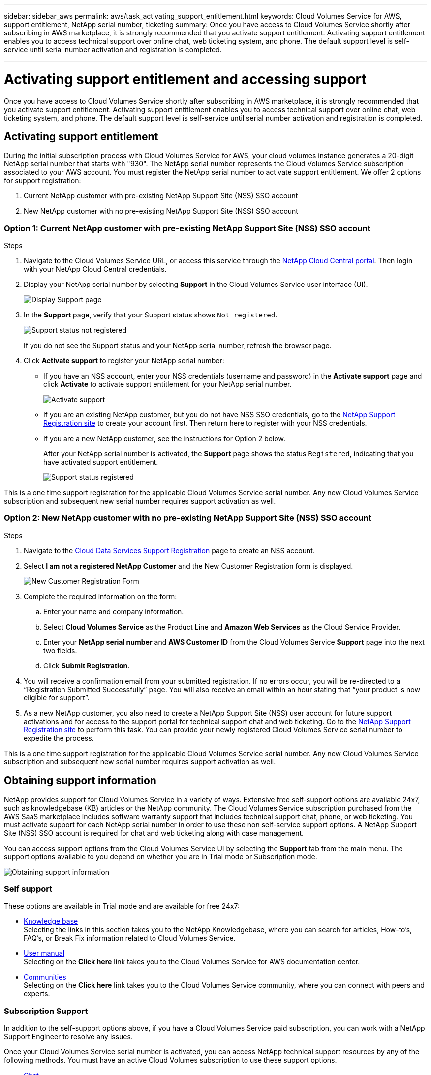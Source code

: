 ---
sidebar: sidebar_aws
permalink: aws/task_activating_support_entitlement.html
keywords: Cloud Volumes Service for AWS, support entitlement, NetApp serial number, ticketing
summary: Once you have access to Cloud Volumes Service shortly after subscribing in AWS marketplace, it is strongly recommended that you activate support entitlement. Activating support entitlement enables you to access technical support over online chat, web ticketing system, and phone. The default support level is self-service until serial number activation and registration is completed.

---

= Activating support entitlement and accessing support
:toc: macro
:hardbreaks:
:nofooter:
:icons: font
:linkattrs:
:imagesdir: ./media/


[.lead]
Once you have access to Cloud Volumes Service shortly after subscribing in AWS marketplace, it is strongly recommended that you activate support entitlement. Activating support entitlement enables you to access technical support over online chat, web ticketing system, and phone. The default support level is self-service until serial number activation and registration is completed.


toc::[]

== Activating support entitlement
During the initial subscription process with Cloud Volumes Service for AWS, your cloud volumes instance generates a 20-digit NetApp serial number that starts with "930". The NetApp serial number represents the Cloud Volumes Service subscription associated to your AWS account. You must register the NetApp serial number to activate support entitlement. We offer 2 options for support registration:

. Current NetApp customer with pre-existing NetApp Support Site (NSS) SSO account
. New NetApp customer with no pre-existing NetApp Support Site (NSS) SSO account

=== Option 1: Current NetApp customer with pre-existing NetApp Support Site (NSS) SSO account

.Steps

. Navigate to the Cloud Volumes Service URL, or access this service through the https://cds-aws-bundles.netapp.com/storage/volumes[NetApp Cloud Central portal^]. Then login with your NetApp Cloud Central credentials.
. Display your NetApp serial number by selecting **Support** in the Cloud Volumes Service user interface (UI).
+
image::diagram_support_page.png[Display Support page]

. In the **Support** page, verify that your Support status shows `Not registered`.
+
image::diagram_support_status_not_registered.png[Support status not registered]
+
If you do not see the Support status and your NetApp serial number, refresh the browser page.
. Click **Activate support** to register your NetApp serial number:
+
** If you have an NSS account, enter your NSS credentials (username and password) in the **Activate support** page and click **Activate** to activate support entitlement for your NetApp serial number.
+
image::diagram_support_activate.png[Activate support]
+
** If you are an existing NetApp customer, but you do not have NSS SSO credentials, go to the http://now.netapp.com/newuser/[NetApp Support Registration site] to create your account first. Then return here to register with your NSS credentials.
+
** If you are a new NetApp customer, see the instructions for Option 2 below.
+
After your NetApp serial number is activated, the **Support** page shows the status `Registered`, indicating that you have activated support entitlement.
+
image::diagram_support_status_registered.png[Support status registered]

This is a one time support registration for the applicable Cloud Volumes Service serial number. Any new Cloud Volumes Service subscription and subsequent new serial number requires support activation as well.

=== Option 2: New NetApp customer with no pre-existing NetApp Support Site (NSS) SSO account

.Steps

. Navigate to the https://register.netapp.com[Cloud Data Services Support Registration^] page to create an NSS account.
+
. Select **I am not a registered NetApp Customer** and the New Customer Registration form is displayed.
+
image::diagram_support_new_customer_reg.png[New Customer Registration Form]
+
. Complete the required information on the form:
+
.. Enter your name and company information.
+
.. Select **Cloud Volumes Service** as the Product Line and **Amazon Web Services** as the Cloud Service Provider.
+
.. Enter your **NetApp serial number** and **AWS Customer ID** from the Cloud Volumes Service **Support** page into the next two fields.
+
.. Click **Submit Registration**.
+
. You will receive a confirmation email from your submitted registration. If no errors occur, you will be re-directed to a “Registration Submitted Successfully” page. You will also receive an email within an hour stating that “your product is now eligible for support”.
+
. As a new NetApp customer, you also need to create a NetApp Support Site (NSS) user account for future support activations and for access to the support portal for technical support chat and web ticketing. Go to the http://now.netapp.com/newuser/[NetApp Support Registration site] to perform this task. You can provide your newly registered Cloud Volumes Service serial number to expedite the process.

This is a one time support registration for the applicable Cloud Volumes Service serial number. Any new Cloud Volumes Service subscription and subsequent new serial number requires support activation as well.

== Obtaining support information

NetApp provides support for Cloud Volumes Service in a variety of ways. Extensive free self-support options are available 24x7, such as knowledgebase (KB) articles or the NetApp community. The Cloud Volumes Service subscription purchased from the AWS SaaS marketplace includes software warranty support that includes technical support chat, phone, or web ticketing. You must activate support for each NetApp serial number in order to use these non self-service support options. A NetApp Support Site (NSS) SSO account is required for chat and web ticketing along with case management.

You can access support options from the Cloud Volumes Service UI by selecting the **Support** tab from the main menu. The support options available to you depend on whether you are in Trial mode or Subscription mode.

image::diagram_support_obtain.png[Obtaining support information]

=== Self support

These options are available in Trial mode and are available for free 24x7:

* https://kb.netapp.com/[Knowledge base]
Selecting the links in this section takes you to the NetApp Knowledgebase, where you can search for articles, How-to’s, FAQ’s, or Break Fix information related to Cloud Volumes Service.

* https://docs.netapp.com/us-en/cloud_volumes/aws/[User manual]
Selecting on the **Click here** link takes you to the Cloud Volumes Service for AWS documentation center.

* http://community.netapp.com/t5/Cloud-Volumes/bd-p/CloudVolumes[Communities]
Selecting on the **Click here** link takes you to the Cloud Volumes Service community, where you can connect with peers and experts.

=== Subscription Support

In addition to the self-support options above, if you have a Cloud Volumes Service paid subscription, you can work with a NetApp Support Engineer to resolve any issues.

Once your Cloud Volumes Service serial number is activated, you can access NetApp technical support resources by any of the following methods. You must have an active Cloud Volumes subscription to use these support options.

* https://mysupport.netapp.com/gchat/cloudvolume[Chat]
This will open a support ticket as well.

* https://mysupport.netapp.com/portal?_nfpb=true&_st=initialPage=true&_pageLabel=submitcase[Support Ticket]
Select Cloud Data Services > Cloud Volumes Service AWS

* https://www.netapp.com/us/contact-us/support.aspx[Phone]
For P1 issues on original call or existing tickets

You can also request sales support by clicking on the https://www.netapp.com/us/forms/sales-contact.aspx[Contact sales] link.

Your Cloud Volumes Service serial number is visible within the service from the Support menu option. If you are experiencing issues accessing the service and have registered a serial number with NetApp previously, you can also view your list of Cloud Volumes Service serial numbers from the NetApp Support Site as follows:

. Login to https://mysupport.netapp.com/[mysupport.netapp.com].
.	From the Products > My Products menu tab, select the Product Family **SaaS Cloud Volume** to locate all your registered serial numbers:

image::diagram_support_list_registered_systems.png[View Installed Systems]

== Deactivating support

If you ever need to deactivate support for your subscription, click **Deactivate support** from the Support page, type `deactivate` as prompted, and click **Deactivate support** again to confirm.

NOTE: NetApp recommends that you do not deactivate support for your subscription unless you are certain that you no longer need the service.
If you mistakenly deactivated support, you can create a web ticket to reactivate the subscription.

image::diagram_support_deactivate.png[Deactivate support]

